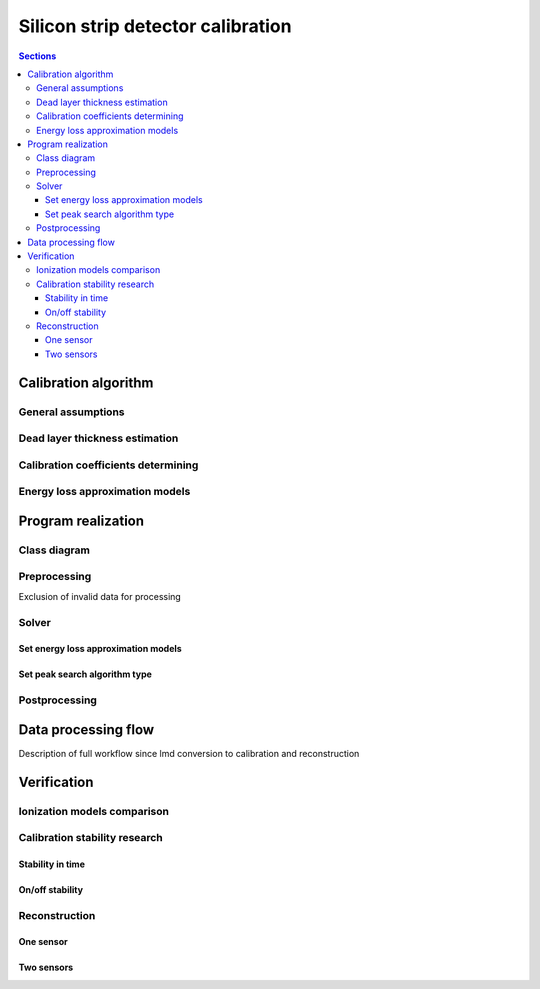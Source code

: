 **********************************
Silicon strip detector calibration
**********************************

.. contents:: Sections
   :local:
   :backlinks: top

Calibration algorithm
=====================

General assumptions
-------------------

Dead layer thickness estimation 
-------------------------------

Calibration coefficients determining
------------------------------------

Energy loss approximation models
--------------------------------

Program realization
===================

Class diagram
-------------

Preprocessing
-------------

Exclusion of invalid data for processing

Solver
------

Set energy loss approximation models
^^^^^^^^^^^^^^^^^^^^^^^^^^^^^^^^^^^^

Set peak search algorithm type
^^^^^^^^^^^^^^^^^^^^^^^^^^^^^

Postprocessing
-------------

Data processing flow
====================

Description of full workflow since lmd conversion to calibration
and reconstruction

Verification
============

Ionization models comparison
----------------------------

Calibration stability research
------------------------------

Stability in time
^^^^^^^^^^^^^^^^^

On/off stability
^^^^^^^^^^^^^^^^

Reconstruction
--------------------------

One sensor
^^^^^^^^^^^^^^^^^^^^^^^^^^

Two sensors
^^^^^^^^^^^^^^^^^^^^^^^^^^^

